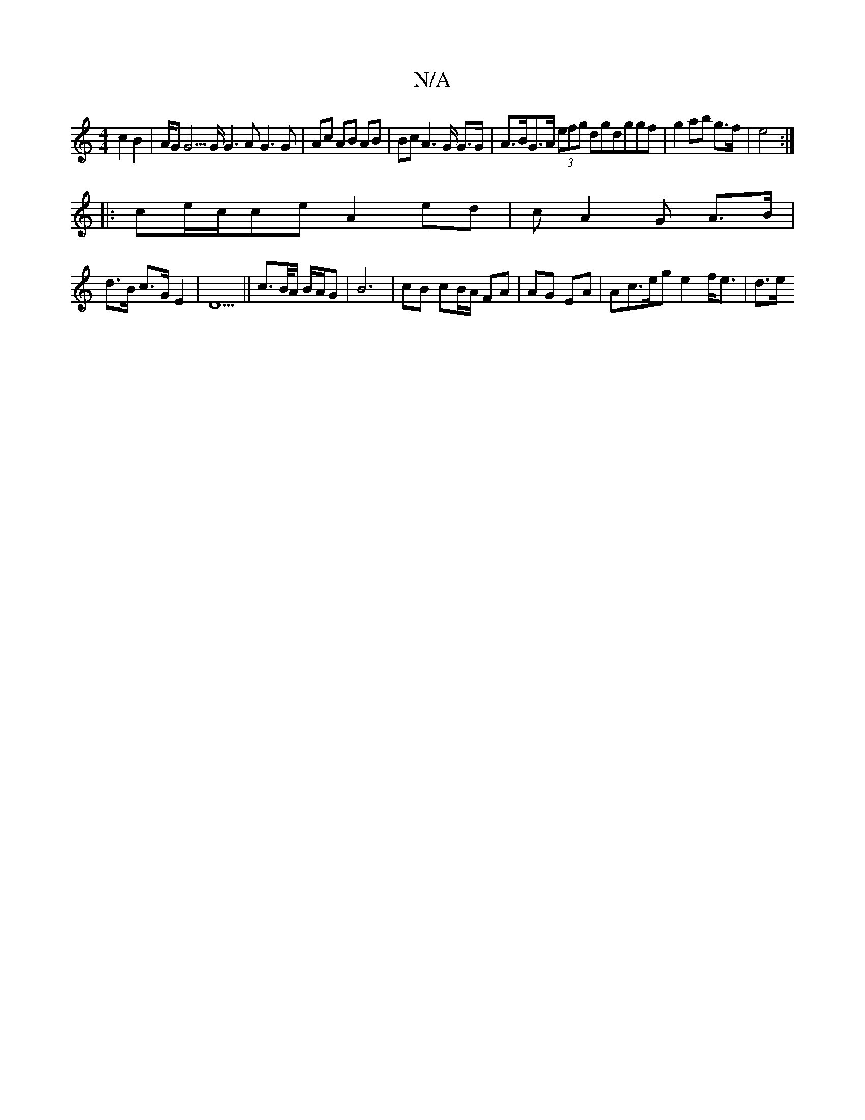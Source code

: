 X:1
T:N/A
M:4/4
R:N/A
K:Cmajor
c2 B2 | A/2G G5/2G/2 G3A G3G | Ac AB AB | BcA2>G G>G|A>BG>A (3efg dgdggf|g2 ab g>f | e4 :|
|:ce/2c/2ce A2 ed | cA2G A>B |
d>B c>G E2 |D5|| c>B/2A/2 B/A/G | B6 | cB cB/A/ FA | AG EA | Ac>eg e2f<e | d>e
